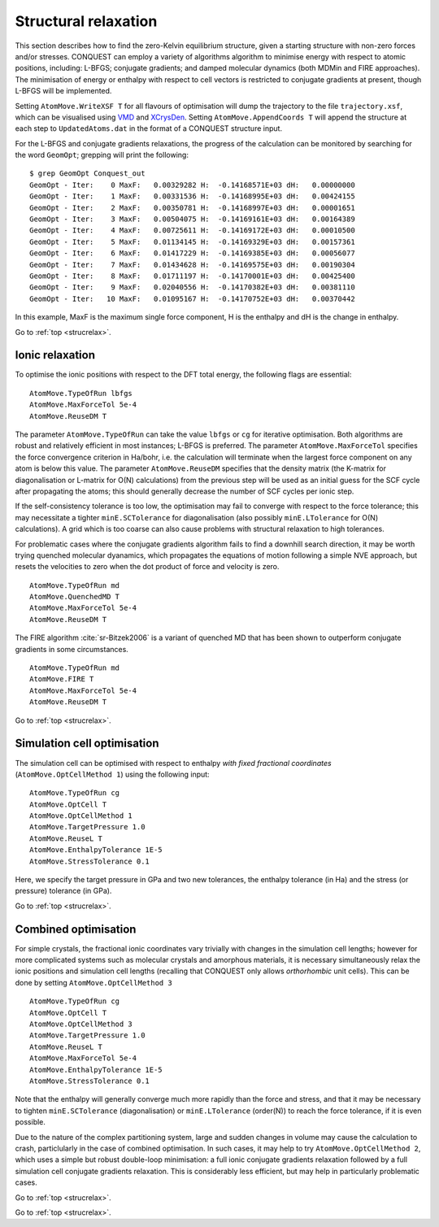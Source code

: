 .. _strucrelax:

=====================
Structural relaxation
=====================

This section describes how to find the zero-Kelvin equilibrium structure, given
a starting structure with non-zero forces and/or stresses. CONQUEST
can employ a variety of algorithms 
algorithm to minimise energy with respect to
atomic positions, including: L-BFGS; conjugate gradients; and damped
molecular dynamics (both MDMin and FIRE approaches).  The minimisation
of energy or enthalpy with respect to cell vectors is restricted to
conjugate gradients at present, though L-BFGS will be implemented.

Setting ``AtomMove.WriteXSF T`` for all flavours of optimisation will dump the
trajectory to the file ``trajectory.xsf``, which can be visualised using `VMD
<https://www.ks.uiuc.edu/Research/vmd/>`_ and `XCrysDen <http://http://www.xcrysden.org>`_.
Setting ``AtomMove.AppendCoords T``
will append the structure at each step to ``UpdatedAtoms.dat`` in the format of a
CONQUEST structure input.

For the L-BFGS and conjugate gradients relaxations, the progress of the calculation can be
monitored by searching for the word ``GeomOpt``; grepping will print the
following:

::

   $ grep GeomOpt Conquest_out
   GeomOpt - Iter:    0 MaxF:   0.00329282 H:  -0.14168571E+03 dH:   0.00000000
   GeomOpt - Iter:    1 MaxF:   0.00331536 H:  -0.14168995E+03 dH:   0.00424155
   GeomOpt - Iter:    2 MaxF:   0.00350781 H:  -0.14168997E+03 dH:   0.00001651
   GeomOpt - Iter:    3 MaxF:   0.00504075 H:  -0.14169161E+03 dH:   0.00164389
   GeomOpt - Iter:    4 MaxF:   0.00725611 H:  -0.14169172E+03 dH:   0.00010500
   GeomOpt - Iter:    5 MaxF:   0.01134145 H:  -0.14169329E+03 dH:   0.00157361
   GeomOpt - Iter:    6 MaxF:   0.01417229 H:  -0.14169385E+03 dH:   0.00056077
   GeomOpt - Iter:    7 MaxF:   0.01434628 H:  -0.14169575E+03 dH:   0.00190304
   GeomOpt - Iter:    8 MaxF:   0.01711197 H:  -0.14170001E+03 dH:   0.00425400
   GeomOpt - Iter:    9 MaxF:   0.02040556 H:  -0.14170382E+03 dH:   0.00381110
   GeomOpt - Iter:   10 MaxF:   0.01095167 H:  -0.14170752E+03 dH:   0.00370442

In this example, MaxF is the maximum single force component, H is the enthalpy and dH is the
change in enthalpy.

Go to :ref:`top <strucrelax>`.

.. _sr_ions:

Ionic relaxation
----------------

To optimise the ionic positions with respect to the DFT total energy, the
following flags are essential:

::

   AtomMove.TypeOfRun lbfgs
   AtomMove.MaxForceTol 5e-4
   AtomMove.ReuseDM T

The parameter ``AtomMove.TypeOfRun`` can take the value ``lbfgs`` or
``cg`` for iterative optimisation.  Both algorithms are robust and
relatively efficient in most instances; L-BFGS is preferred. The
parameter ``AtomMove.MaxForceTol`` specifies the force
convergence criterion in Ha/bohr, i.e. the calculation will terminate
when the largest force component on any atom is below this value.
The parameter
``AtomMove.ReuseDM``  specifies that the density matrix (the K-matrix for
diagonalisation or L-matrix for O(N) calculations) from the
previous step will be used as an initial guess for the SCF cycle after
propagating the atoms; this should generally decrease the number of SCF cycles
per ionic step.

If the self-consistency tolerance is too low, the optimisation may fail to
converge with respect to the force tolerance; this may necessitate a tighter
``minE.SCTolerance`` for diagonalisation (also possibly
``minE.LTolerance`` for O(N) calculations).  A grid which is too
coarse can also cause problems with structural relaxation to high tolerances.

For problematic cases where the conjugate gradients algorithm fails to find a
downhill search direction, it may be worth trying quenched molecular dyanamics,
which propagates the equations of motion following a simple NVE
approach, but resets the velocities to zero when the dot product of
force and velocity is zero.

::

   AtomMove.TypeOfRun md
   AtomMove.QuenchedMD T
   AtomMove.MaxForceTol 5e-4
   AtomMove.ReuseDM T

The FIRE algorithm :cite:`sr-Bitzek2006` is a variant of quenched MD
that has been shown to outperform conjugate gradients in some
circumstances. 

::

   AtomMove.TypeOfRun md
   AtomMove.FIRE T
   AtomMove.MaxForceTol 5e-4
   AtomMove.ReuseDM T

Go to :ref:`top <strucrelax>`.

.. _sr_cell:

Simulation cell optimisation
----------------------------

The simulation cell can be optimised with respect to enthalpy *with fixed fractional
coordinates* (``AtomMove.OptCellMethod 1``) using the following input:

::

   AtomMove.TypeOfRun cg
   AtomMove.OptCell T
   AtomMove.OptCellMethod 1
   AtomMove.TargetPressure 1.0
   AtomMove.ReuseL T
   AtomMove.EnthalpyTolerance 1E-5
   AtomMove.StressTolerance 0.1

Here, we specify the target pressure in GPa and two new tolerances, the enthalpy
tolerance (in Ha) and the stress (or pressure) tolerance (in GPa).

Go to :ref:`top <strucrelax>`.

.. _sr_both:

Combined optimisation
---------------------

For simple crystals, the fractional ionic coordinates vary trivially with
changes in the simulation cell lengths; however for more complicated systems such as
molecular crystals and amorphous materials, it is necessary simultaneously relax
the ionic positions and simulation cell lengths (recalling that CONQUEST only
allows *orthorhombic* unit cells). This can be done by setting
``AtomMove.OptCellMethod 3``

::

   AtomMove.TypeOfRun cg
   AtomMove.OptCell T
   AtomMove.OptCellMethod 3
   AtomMove.TargetPressure 1.0
   AtomMove.ReuseL T
   AtomMove.MaxForceTol 5e-4
   AtomMove.EnthalpyTolerance 1E-5
   AtomMove.StressTolerance 0.1

Note that the enthalpy will generally converge much more rapidly than the force
and stress, and that it may be necessary to tighten ``minE.SCTolerance``
(diagonalisation) or ``minE.LTolerance`` (order(N)) to reach the force
tolerance, if it is even possible.

Due to the nature of the complex partitioning system, large and sudden changes in volume
may cause the calculation to crash, particlularly in the case of combined
optimisation. In such cases, it may help to try ``AtomMove.OptCellMethod 2``,
which uses a simple but robust double-loop minimisation: a full ionic conjugate
gradients relaxation followed by a full simulation cell conjugate gradients
relaxation. This is considerably less efficient, but
may help in particularly problematic cases.

Go to :ref:`top <strucrelax>`.

.. bibliography:: references.bib
    :cited:
    :labelprefix: SR
    :keyprefix: sr-
    :style: unsrt

Go to :ref:`top <strucrelax>`.
